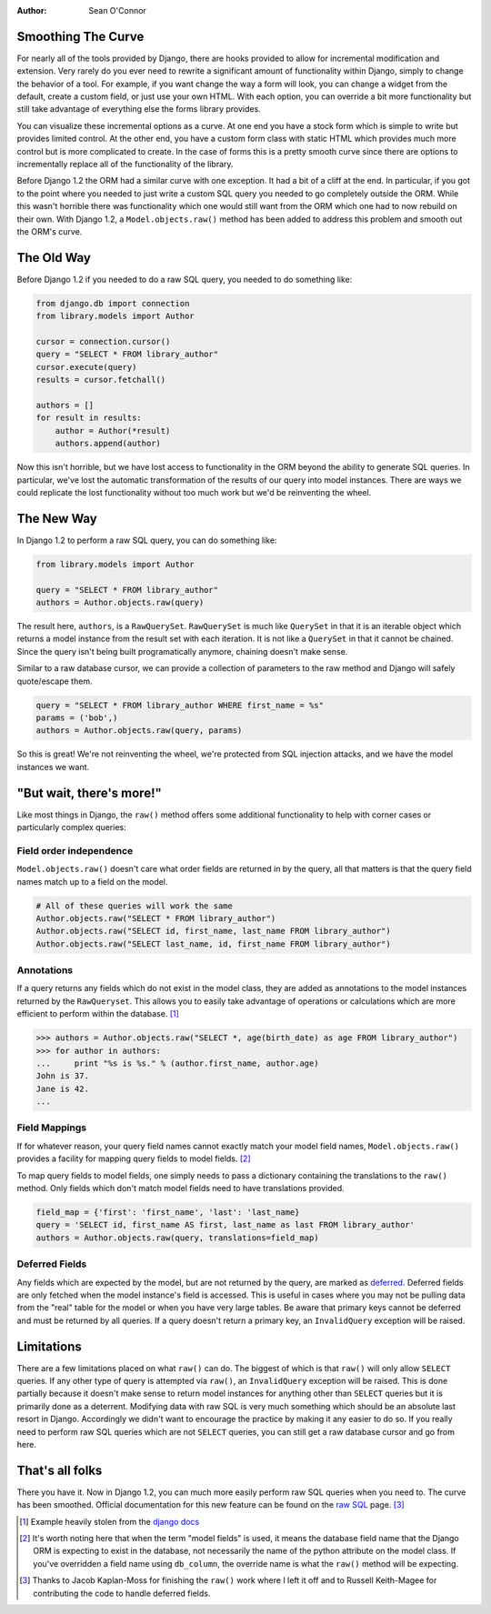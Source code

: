 :Author:
	Sean O'Connor

Smoothing The Curve
===================

For nearly all of the tools provided by Django, there are hooks provided to
allow for incremental modification and extension.  Very rarely do you ever need
to rewrite a significant amount of functionality within Django, simply to
change the behavior of a tool.  For example, if you want change the way a form
will look, you can change a widget from the default, create a custom field, or
just use your own HTML.  With each option, you can override a bit more
functionality but still take advantage of everything else the forms library
provides.  

You can visualize these incremental options as a curve.  At one end you have a
stock form which is simple to write but provides limited control.  At the other
end, you have a custom form class with static HTML which provides much more
control but is more complicated to create.  In the case of forms this is a
pretty smooth curve since there are options to incrementally replace all of the
functionality of the library.

Before Django 1.2 the ORM had a similar curve with one exception.  It had a bit
of a cliff at the end.  In particular, if you got to the point where you needed
to just write a custom SQL query you needed to go completely outside the ORM.
While this wasn't horrible there was functionality which one would still want
from the ORM which one had to now rebuild on their own.  With Django 1.2, a
``Model.objects.raw()`` method has been added to address this problem and
smooth out the ORM's curve.

The Old Way
===========

Before Django 1.2 if you needed to do a raw SQL query, you needed to do
something like:

.. sourcecode:: python

    from django.db import connection
    from library.models import Author
    
    cursor = connection.cursor()
    query = "SELECT * FROM library_author"
    cursor.execute(query)
    results = cursor.fetchall()
    
    authors = []
    for result in results:
        author = Author(*result)
        authors.append(author)
    
Now this isn't horrible, but we have lost access to functionality in the ORM
beyond the ability to generate SQL queries.  In particular, we've lost the
automatic transformation of the results of our query into model instances.
There are ways we could replicate the lost functionality without too much work
but we'd be reinventing the wheel.

The New Way
===========

In Django 1.2 to perform a raw SQL query, you can do something like:

.. sourcecode:: python

    from library.models import Author
    
    query = "SELECT * FROM library_author"
    authors = Author.objects.raw(query)
    
The result here, ``authors``, is a ``RawQuerySet``.  ``RawQuerySet`` is much
like ``QuerySet`` in that it is an iterable object which returns a model
instance from the result set with each iteration.  It is not like a
``QuerySet`` in that it cannot be chained.  Since the query isn't being built
programatically anymore, chaining doesn't make sense.

Similar to a raw database cursor, we can provide a collection of parameters to
the raw method and Django will safely quote/escape them.

.. sourcecode:: python

    query = "SELECT * FROM library_author WHERE first_name = %s"
    params = ('bob',)
    authors = Author.objects.raw(query, params)

So this is great! We're not reinventing the wheel, we're protected from SQL
injection attacks, and we have the model instances we want.

"But wait, there's more!"
=========================

Like most things in Django, the ``raw()`` method offers some additional
functionality to help with corner cases or particularly complex queries:

Field order independence
------------------------

``Model.objects.raw()`` doesn't care what order fields are returned in by the
query, all that matters is that the query field names match up to a field on
the model.

.. sourcecode:: python

    # All of these queries will work the same
    Author.objects.raw("SELECT * FROM library_author")
    Author.objects.raw("SELECT id, first_name, last_name FROM library_author")
    Author.objects.raw("SELECT last_name, id, first_name FROM library_author")

Annotations
-----------

If a query returns any fields which do not exist in the model class, they are
added as annotations to the model instances returned by the ``RawQueryset``.
This allows you to easily take advantage of operations or calculations which
are more efficient to perform within the database. [#]_

.. sourcecode:: python

    >>> authors = Author.objects.raw("SELECT *, age(birth_date) as age FROM library_author")
    >>> for author in authors:
    ...     print "%s is %s." % (author.first_name, author.age)
    John is 37.
    Jane is 42.
    ...

Field Mappings
--------------

If for whatever reason, your query field names cannot exactly match your model
field names, ``Model.objects.raw()`` provides a facility for mapping query
fields to model fields. [#]_

To map query fields to model fields, one simply needs to pass a dictionary
containing the translations to the ``raw()`` method.  Only fields which don't
match model fields need to have translations provided.

.. sourcecode:: python

    field_map = {'first': 'first_name', 'last': 'last_name}
    query = 'SELECT id, first_name AS first, last_name as last FROM library_author'
    authors = Author.objects.raw(query, translations=field_map)

Deferred Fields
---------------

Any fields which are expected by the model, but are not returned by the query,
are marked as `deferred
<http://docs.djangoproject.com/en/dev/ref/models/querysets/#queryset-defer>`_.
Deferred fields are only fetched when the model instance's field is accessed.
This is useful in cases where you may not be pulling data from the "real" table
for the model or when you have very large tables.  Be aware that primary keys
cannot be deferred and must be returned by all queries.  If a query doesn't
return a primary key, an ``InvalidQuery`` exception will be raised.

Limitations
===========

There are a few limitations placed on what ``raw()`` can do.  The biggest of
which is that ``raw()`` will only allow ``SELECT`` queries.  If any other type
of query is attempted via ``raw()``, an ``InvalidQuery`` exception will be
raised.  This is done partially because it doesn't make sense to return model
instances for anything other than ``SELECT`` queries but it is primarily done
as a deterrent.  Modifying data with raw SQL is very much something which
should be an absolute last resort in Django.  Accordingly we didn't want to
encourage the practice by making it any easier to do so.  If you really need to
perform raw SQL queries which are not ``SELECT`` queries, you can still get a
raw database cursor and go from here.

That's all folks
================

There you have it.  Now in Django 1.2, you can much more easily perform raw SQL
queries when you need to.  The curve has been smoothed.  Official documentation
for this new feature can be found on the `raw SQL
<http://docs.djangoproject.com/en/dev/topics/db/sql/#topics-db-sql>`_ page. [#]_


.. [#] Example heavily stolen from the `django docs <http://docs.djangoproject.com/en/dev/topics/db/sql/#django.db.models.Manager.raw>`_

.. [#] It's worth noting here that when the term "model fields" is used, it
   means the database field name that the Django ORM is expecting to exist in the
   database, not necessarily the name of the python attribute on the model class.
   If you've overridden a field name using ``db_column``, the override name is
   what the ``raw()`` method will be expecting.

.. [#] Thanks to Jacob Kaplan-Moss for finishing the ``raw()`` work where I
   left it off and to Russell Keith-Magee for contributing the code to handle
   deferred fields.
